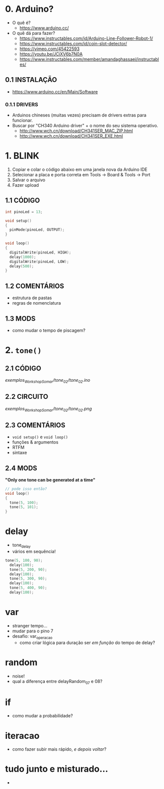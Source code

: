 * 0. Arduino?
- O quê é?
  - https://www.arduino.cc/
- O quê dá para fazer?
  - https://www.instructables.com/id/Arduino-Line-Follower-Robot-1/
  - https://www.instructables.com/id/coin-slot-detector/
  - https://vimeo.com/45422593
  - https://youtu.be/JCiXV6b7N0A
  - https://www.instructables.com/member/amandaghassaei/instructables/

** 0.1 INSTALAÇÃO
- https://www.arduino.cc/en/Main/Software

*** 0.1.1 DRIVERS
- Arduinos chineses (muitas vezes) precisam de drivers extras para funcionar.
- Buscar por "CH340 Arduino driver" + o nome do seu sistema operativo.
  - http://www.wch.cn/download/CH341SER_MAC_ZIP.html
  - http://www.wch.cn/download/CH341SER_EXE.html


* 1. BLINK
1. Copiar e colar o código abaixo em uma janela nova da Arduino IDE
2. Selecionar a placa e porta correta em Tools -> Board & Tools -> Port
3. Salvar o arquivo
4. Fazer upload

** 1.1 CÓDIGO
#+BEGIN_SRC c
int pinoLed = 13;

void setup()
{
  pinMode(pinoLed, OUTPUT);
}

void loop()
{
  digitalWrite(pinoLed, HIGH);
  delay(1000);
  digitalWrite(pinoLed, LOW);
  delay(500);  
}
#+END_SRC

** 1.2 COMENTÁRIOS
- estrutura de pastas
- regras de nomenclatura

** 1.3 MODS
- como mudar o tempo de piscagem?

* 2. ~tone()~

** 2.1 CÓDIGO
/exemplos_WorkshopSomar/tone_02/tone_02.ino/

** 2.2 CIRCUITO
/exemplos_WorkshopSomar/tone_02/tone_02.png/

** 2.3 COMENTÁRIOS
- ~void setup()~ e ~void loop()~
- funções & argumentos
- RTFM
- sintaxe

** 2.4 MODS
*"Only one tone can be generated at a time"*
#+BEGIN_SRC c
// pode isso então?
void loop()
{
  tone(5, 100); 
  tone(5, 101);
}
#+END_SRC

* delay
- tone_delay
- vários em sequência!
#+BEGIN_SRC c
tone(5, 100, 90);
  delay(100);
  tone(5, 200, 90);
  delay(100);
  tone(5, 300, 90);
  delay(100);
  tone(5, 400, 90);
  delay(100);
#+END_SRC

* var
- stranger tempo...
- mudar para o pino 7
- desafio: var_operacao
  - como criar lógica para duração ser /em função/ do tempo de delay?

* random
- noise!
- qual a diferença entre delayRandom_07 e 08?

* if
- como mudar a probabilidade?

* iteracao 
- como fazer subir mais rápido, /e depois voltar/?

* tudo junto e misturado...
- 
